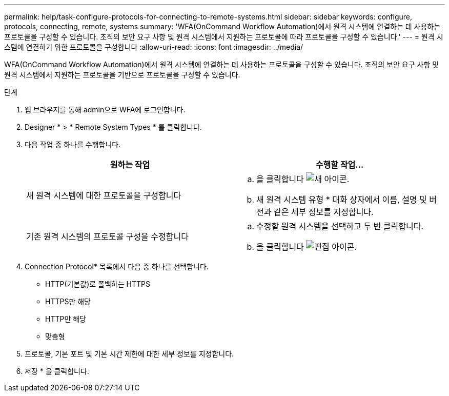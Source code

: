 ---
permalink: help/task-configure-protocols-for-connecting-to-remote-systems.html 
sidebar: sidebar 
keywords: configure, protocols, connecting, remote, systems 
summary: 'WFA(OnCommand Workflow Automation)에서 원격 시스템에 연결하는 데 사용하는 프로토콜을 구성할 수 있습니다. 조직의 보안 요구 사항 및 원격 시스템에서 지원하는 프로토콜에 따라 프로토콜을 구성할 수 있습니다.' 
---
= 원격 시스템에 연결하기 위한 프로토콜을 구성합니다
:allow-uri-read: 
:icons: font
:imagesdir: ../media/


[role="lead"]
WFA(OnCommand Workflow Automation)에서 원격 시스템에 연결하는 데 사용하는 프로토콜을 구성할 수 있습니다. 조직의 보안 요구 사항 및 원격 시스템에서 지원하는 프로토콜을 기반으로 프로토콜을 구성할 수 있습니다.

.단계
. 웹 브라우저를 통해 admin으로 WFA에 로그인합니다.
. Designer * > * Remote System Types * 를 클릭합니다.
. 다음 작업 중 하나를 수행합니다.
+
[cols="2*"]
|===
| 원하는 작업 | 수행할 작업... 


 a| 
새 원격 시스템에 대한 프로토콜을 구성합니다
 a| 
.. 을 클릭합니다 image:../media/new_wfa_icon.gif["새 아이콘"].
.. 새 원격 시스템 유형 * 대화 상자에서 이름, 설명 및 버전과 같은 세부 정보를 지정합니다.




 a| 
기존 원격 시스템의 프로토콜 구성을 수정합니다
 a| 
.. 수정할 원격 시스템을 선택하고 두 번 클릭합니다.
.. 을 클릭합니다 image:../media/edit_wfa_icon.gif["편집 아이콘"].


|===
. Connection Protocol* 목록에서 다음 중 하나를 선택합니다.
+
** HTTP(기본값)로 폴백하는 HTTPS
** HTTPS만 해당
** HTTP만 해당
** 맞춤형


. 프로토콜, 기본 포트 및 기본 시간 제한에 대한 세부 정보를 지정합니다.
. 저장 * 을 클릭합니다.

